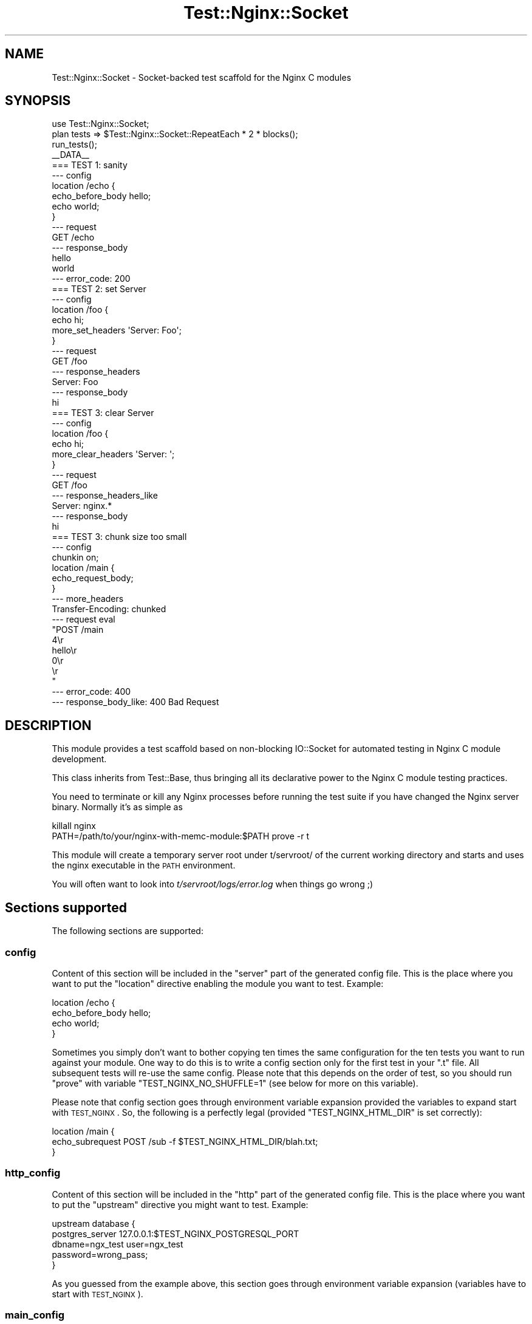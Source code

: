 .\" Automatically generated by Pod::Man 2.23 (Pod::Simple 3.14)
.\"
.\" Standard preamble:
.\" ========================================================================
.de Sp \" Vertical space (when we can't use .PP)
.if t .sp .5v
.if n .sp
..
.de Vb \" Begin verbatim text
.ft CW
.nf
.ne \\$1
..
.de Ve \" End verbatim text
.ft R
.fi
..
.\" Set up some character translations and predefined strings.  \*(-- will
.\" give an unbreakable dash, \*(PI will give pi, \*(L" will give a left
.\" double quote, and \*(R" will give a right double quote.  \*(C+ will
.\" give a nicer C++.  Capital omega is used to do unbreakable dashes and
.\" therefore won't be available.  \*(C` and \*(C' expand to `' in nroff,
.\" nothing in troff, for use with C<>.
.tr \(*W-
.ds C+ C\v'-.1v'\h'-1p'\s-2+\h'-1p'+\s0\v'.1v'\h'-1p'
.ie n \{\
.    ds -- \(*W-
.    ds PI pi
.    if (\n(.H=4u)&(1m=24u) .ds -- \(*W\h'-12u'\(*W\h'-12u'-\" diablo 10 pitch
.    if (\n(.H=4u)&(1m=20u) .ds -- \(*W\h'-12u'\(*W\h'-8u'-\"  diablo 12 pitch
.    ds L" ""
.    ds R" ""
.    ds C` ""
.    ds C' ""
'br\}
.el\{\
.    ds -- \|\(em\|
.    ds PI \(*p
.    ds L" ``
.    ds R" ''
'br\}
.\"
.\" Escape single quotes in literal strings from groff's Unicode transform.
.ie \n(.g .ds Aq \(aq
.el       .ds Aq '
.\"
.\" If the F register is turned on, we'll generate index entries on stderr for
.\" titles (.TH), headers (.SH), subsections (.SS), items (.Ip), and index
.\" entries marked with X<> in POD.  Of course, you'll have to process the
.\" output yourself in some meaningful fashion.
.ie \nF \{\
.    de IX
.    tm Index:\\$1\t\\n%\t"\\$2"
..
.    nr % 0
.    rr F
.\}
.el \{\
.    de IX
..
.\}
.\"
.\" Accent mark definitions (@(#)ms.acc 1.5 88/02/08 SMI; from UCB 4.2).
.\" Fear.  Run.  Save yourself.  No user-serviceable parts.
.    \" fudge factors for nroff and troff
.if n \{\
.    ds #H 0
.    ds #V .8m
.    ds #F .3m
.    ds #[ \f1
.    ds #] \fP
.\}
.if t \{\
.    ds #H ((1u-(\\\\n(.fu%2u))*.13m)
.    ds #V .6m
.    ds #F 0
.    ds #[ \&
.    ds #] \&
.\}
.    \" simple accents for nroff and troff
.if n \{\
.    ds ' \&
.    ds ` \&
.    ds ^ \&
.    ds , \&
.    ds ~ ~
.    ds /
.\}
.if t \{\
.    ds ' \\k:\h'-(\\n(.wu*8/10-\*(#H)'\'\h"|\\n:u"
.    ds ` \\k:\h'-(\\n(.wu*8/10-\*(#H)'\`\h'|\\n:u'
.    ds ^ \\k:\h'-(\\n(.wu*10/11-\*(#H)'^\h'|\\n:u'
.    ds , \\k:\h'-(\\n(.wu*8/10)',\h'|\\n:u'
.    ds ~ \\k:\h'-(\\n(.wu-\*(#H-.1m)'~\h'|\\n:u'
.    ds / \\k:\h'-(\\n(.wu*8/10-\*(#H)'\z\(sl\h'|\\n:u'
.\}
.    \" troff and (daisy-wheel) nroff accents
.ds : \\k:\h'-(\\n(.wu*8/10-\*(#H+.1m+\*(#F)'\v'-\*(#V'\z.\h'.2m+\*(#F'.\h'|\\n:u'\v'\*(#V'
.ds 8 \h'\*(#H'\(*b\h'-\*(#H'
.ds o \\k:\h'-(\\n(.wu+\w'\(de'u-\*(#H)/2u'\v'-.3n'\*(#[\z\(de\v'.3n'\h'|\\n:u'\*(#]
.ds d- \h'\*(#H'\(pd\h'-\w'~'u'\v'-.25m'\f2\(hy\fP\v'.25m'\h'-\*(#H'
.ds D- D\\k:\h'-\w'D'u'\v'-.11m'\z\(hy\v'.11m'\h'|\\n:u'
.ds th \*(#[\v'.3m'\s+1I\s-1\v'-.3m'\h'-(\w'I'u*2/3)'\s-1o\s+1\*(#]
.ds Th \*(#[\s+2I\s-2\h'-\w'I'u*3/5'\v'-.3m'o\v'.3m'\*(#]
.ds ae a\h'-(\w'a'u*4/10)'e
.ds Ae A\h'-(\w'A'u*4/10)'E
.    \" corrections for vroff
.if v .ds ~ \\k:\h'-(\\n(.wu*9/10-\*(#H)'\s-2\u~\d\s+2\h'|\\n:u'
.if v .ds ^ \\k:\h'-(\\n(.wu*10/11-\*(#H)'\v'-.4m'^\v'.4m'\h'|\\n:u'
.    \" for low resolution devices (crt and lpr)
.if \n(.H>23 .if \n(.V>19 \
\{\
.    ds : e
.    ds 8 ss
.    ds o a
.    ds d- d\h'-1'\(ga
.    ds D- D\h'-1'\(hy
.    ds th \o'bp'
.    ds Th \o'LP'
.    ds ae ae
.    ds Ae AE
.\}
.rm #[ #] #H #V #F C
.\" ========================================================================
.\"
.IX Title "Test::Nginx::Socket 3"
.TH Test::Nginx::Socket 3 "2014-06-15" "perl v5.12.4" "User Contributed Perl Documentation"
.\" For nroff, turn off justification.  Always turn off hyphenation; it makes
.\" way too many mistakes in technical documents.
.if n .ad l
.nh
.SH "NAME"
Test::Nginx::Socket \- Socket\-backed test scaffold for the Nginx C modules
.SH "SYNOPSIS"
.IX Header "SYNOPSIS"
.Vb 1
\&    use Test::Nginx::Socket;
\&
\&    plan tests => $Test::Nginx::Socket::RepeatEach * 2 * blocks();
\&
\&    run_tests();
\&
\&    _\|_DATA_\|_
\&
\&    === TEST 1: sanity
\&    \-\-\- config
\&        location /echo {
\&            echo_before_body hello;
\&            echo world;
\&        }
\&    \-\-\- request
\&        GET /echo
\&    \-\-\- response_body
\&    hello
\&    world
\&    \-\-\- error_code: 200
\&
\&
\&    === TEST 2: set Server
\&    \-\-\- config
\&        location /foo {
\&            echo hi;
\&            more_set_headers \*(AqServer: Foo\*(Aq;
\&        }
\&    \-\-\- request
\&        GET /foo
\&    \-\-\- response_headers
\&    Server: Foo
\&    \-\-\- response_body
\&    hi
\&
\&
\&    === TEST 3: clear Server
\&    \-\-\- config
\&        location /foo {
\&            echo hi;
\&            more_clear_headers \*(AqServer: \*(Aq;
\&        }
\&    \-\-\- request
\&        GET /foo
\&    \-\-\- response_headers_like
\&    Server: nginx.*
\&    \-\-\- response_body
\&    hi
\&
\&
\&    === TEST 3: chunk size too small
\&    \-\-\- config
\&        chunkin on;
\&        location /main {
\&            echo_request_body;
\&        }
\&    \-\-\- more_headers
\&    Transfer\-Encoding: chunked
\&    \-\-\- request eval
\&    "POST /main
\&    4\er
\&    hello\er
\&    0\er
\&    \er
\&    "
\&    \-\-\- error_code: 400
\&    \-\-\- response_body_like: 400 Bad Request
.Ve
.SH "DESCRIPTION"
.IX Header "DESCRIPTION"
This module provides a test scaffold based on non-blocking IO::Socket for automated testing in Nginx C module development.
.PP
This class inherits from Test::Base, thus bringing all its
declarative power to the Nginx C module testing practices.
.PP
You need to terminate or kill any Nginx processes before running the test suite if you have changed the Nginx server binary. Normally it's as simple as
.PP
.Vb 2
\&  killall nginx
\&  PATH=/path/to/your/nginx\-with\-memc\-module:$PATH prove \-r t
.Ve
.PP
This module will create a temporary server root under t/servroot/ of the current working directory and starts and uses the nginx executable in the \s-1PATH\s0 environment.
.PP
You will often want to look into \fIt/servroot/logs/error.log\fR
when things go wrong ;)
.SH "Sections supported"
.IX Header "Sections supported"
The following sections are supported:
.SS "config"
.IX Subsection "config"
Content of this section will be included in the \*(L"server\*(R" part of the generated
config file. This is the place where you want to put the \*(L"location\*(R" directive
enabling the module you want to test. Example:
.PP
.Vb 4
\&        location /echo {
\&            echo_before_body hello;
\&            echo world;
\&        }
.Ve
.PP
Sometimes you simply don't want to bother copying ten times the same
configuration for the ten tests you want to run against your module. One way
to do this is to write a config section only for the first test in your \f(CW\*(C`.t\*(C'\fR
file. All subsequent tests will re-use the same config. Please note that this
depends on the order of test, so you should run \f(CW\*(C`prove\*(C'\fR with variable
\&\f(CW\*(C`TEST_NGINX_NO_SHUFFLE=1\*(C'\fR (see below for more on this variable).
.PP
Please note that config section goes through environment variable expansion
provided the variables to expand start with \s-1TEST_NGINX\s0.
So, the following is a perfectly legal (provided \f(CW\*(C`TEST_NGINX_HTML_DIR\*(C'\fR is
set correctly):
.PP
.Vb 3
\&    location /main {
\&        echo_subrequest POST /sub \-f $TEST_NGINX_HTML_DIR/blah.txt;
\&    }
.Ve
.SS "http_config"
.IX Subsection "http_config"
Content of this section will be included in the \*(L"http\*(R" part of the generated
config file. This is the place where you want to put the \*(L"upstream\*(R" directive
you might want to test. Example:
.PP
.Vb 5
\&    upstream database {
\&        postgres_server     127.0.0.1:$TEST_NGINX_POSTGRESQL_PORT
\&                            dbname=ngx_test user=ngx_test
\&                            password=wrong_pass;
\&    }
.Ve
.PP
As you guessed from the example above, this section goes through environment
variable expansion (variables have to start with \s-1TEST_NGINX\s0).
.SS "main_config"
.IX Subsection "main_config"
Content of this section will be included in the \*(L"main\*(R" part of the generated
config file. This is very rarely used, except if you are testing nginx core
itself.
.PP
This section goes through environment
variable expansion (variables have to start with \s-1TEST_NGINX\s0).
.SS "request"
.IX Subsection "request"
This is probably the most important section. It defines the request(s) you
are going to send to the nginx server. It offers a pretty powerful grammar
which we are going to walk through one example at a time.
.PP
In its most basic form, this section looks like that:
.PP
.Vb 2
\&    \-\-\- request
\&    GET
.Ve
.PP
This will just do a \s-1GET\s0 request on the root (i.e. /) of the server using
\&\s-1HTTP/1\s0.1.
.PP
Of course, you might want to test something else than the root of your
web server and even use a different version of \s-1HTTP\s0. This is possible:
.PP
.Vb 2
\&    \-\-\- request
\&    GET /foo HTTP/1.0
.Ve
.PP
Please note that specifying \s-1HTTP/1\s0.0 will not prevent Test::Nginx from
sending the \f(CW\*(C`Host\*(C'\fR header. Actually Test::Nginx always sends 2 headers:
\&\f(CW\*(C`Host\*(C'\fR (with value localhost) and \f(CW\*(C`Connection\*(C'\fR (with value Close for
simple requests and keep-alive for all but the last pipelined_requests).
.PP
You can also add a content to your request:
.PP
.Vb 3
\&    \-\-\- request
\&    POST /foo
\&    Hello world
.Ve
.PP
Test::Nginx will automatically calculate the content length and add the
corresponding header for you.
.PP
This being said, as soon as you want to \s-1POST\s0 real data, you will be interested
in using the more_headers section and using the power of Test::Base filters
to urlencode the content you are sending. Which gives us a
slightly more realistic example:
.PP
.Vb 6
\&    \-\-\- more_headers
\&    Content\-type: application/x\-www\-form\-urlencoded
\&    \-\-\- request eval
\&    use URI::Escape;
\&    "POST /rrd/foo
\&    value=".uri_escape("N:12345")
.Ve
.PP
Sometimes a test is more than one request. Typically you want to \s-1POST\s0 some
data and make sure the data has been taken into account with a \s-1GET\s0. You can
do it using arrays:
.PP
.Vb 3
\&    \-\-\- request eval
\&    ["POST /users
\&    name=foo", "GET /users/foo"]
.Ve
.PP
This way, REST-like interfaces are pretty easy to test.
.PP
When you develop nifty nginx modules you will eventually want to test things
with buffers and \*(L"weird\*(R" network conditions. This is where you split
your request into network packets:
.PP
.Vb 2
\&    \-\-\- request eval
\&    [["POST /users\enna", "me=foo"]]
.Ve
.PP
Here, Test::Nginx will first send the request line, the headers it
automatically added for you and the first two letters of the body (\*(L"na\*(R" in
our example) in \s-1ONE\s0 network packet. Then, it will send the next packet (here
it's \*(L"me=foo\*(R"). When we talk about packets here, this is nto exactly correct
as there is no way to guarantee the behavior of the \s-1TCP/IP\s0 stack. What
Test::Nginx can guarantee is that this will result in two calls to
\&\f(CW\*(C`syswrite\*(C'\fR.
.PP
A good way to make \fIalmost\fR sure the two calls result in two packets is to
introduce a delay (let's say 2 seconds)before sending the second packet:
.PP
.Vb 2
\&    \-\-\- request eval
\&    [["POST /users\enna", {value => "me=foo", delay_before => 2}]]
.Ve
.PP
Of course, everything can be combined till your brain starts boiling ;) :
.PP
.Vb 7
\&    \-\-\- request eval
\&    use URI::Escape;
\&    my $val="value=".uri_escape("N:12346");
\&    [["POST /rrd/foo
\&    ".substr($val, 0, 6),
\&    {value => substr($val, 6, 5), delay_before=>5},
\&    substr($val, 11)],  "GET /rrd/foo"]
.Ve
.SS "request_eval"
.IX Subsection "request_eval"
Use of this section is deprecated and tests using it should replace it with
a \f(CW\*(C`request\*(C'\fR section with an \f(CW\*(C`eval\*(C'\fR filter. More explicitly:
.PP
.Vb 4
\&    \-\-\- request_eval
\&    "POST /echo_body
\&    hello\ex00\ex01\ex02
\&    world\ex03\ex04\exff"
.Ve
.PP
should be replaced by:
.PP
.Vb 4
\&    \-\-\- request eval
\&    "POST /echo_body
\&    hello\ex00\ex01\ex02
\&    world\ex03\ex04\exff"
.Ve
.SS "pipelined_requests"
.IX Subsection "pipelined_requests"
Specify pipelined requests that use a single keep-alive connection to the server.
.PP
Here is an example from ngx_lua's test suite:
.PP
.Vb 10
\&    === TEST 7: discard body
\&    \-\-\- config
\&        location = /foo {
\&            content_by_lua \*(Aq
\&                ngx.req.discard_body()
\&                ngx.say("body: ", ngx.var.request_body)
\&            \*(Aq;
\&        }
\&        location = /bar {
\&            content_by_lua \*(Aq
\&                ngx.req.read_body()
\&                ngx.say("body: ", ngx.var.request_body)
\&            \*(Aq;
\&        }
\&    \-\-\- pipelined_requests eval
\&    ["POST /foo
\&    hello, world",
\&    "POST /bar
\&    hiya, world"]
\&    \-\-\- response_body eval
\&    ["body: nil\en",
\&    "body: hiya, world\en"]
.Ve
.SS "more_headers"
.IX Subsection "more_headers"
Adds the content of this section as headers to the request being sent. Example:
.PP
.Vb 2
\&    \-\-\- more_headers
\&    X\-Foo: blah
.Ve
.PP
This will add \f(CW\*(C`X\-Foo: blah\*(C'\fR to the request (on top of the automatically
generated headers like \f(CW\*(C`Host\*(C'\fR, \f(CW\*(C`Connection\*(C'\fR and potentially
\&\f(CW\*(C`Content\-Length\*(C'\fR).
.SS "response_body"
.IX Subsection "response_body"
The expected value for the body of the submitted request.
.PP
.Vb 2
\&    \-\-\- response_body
\&    hello
.Ve
.PP
If the test is made of multiple requests, then the response_body \fB\s-1MUST\s0\fR
be an array and each request \fB\s-1MUST\s0\fR return the corresponding expected
body:
.PP
.Vb 4
\&    \-\-\- request eval
\&    ["GET /hello", "GET /world"]
\&    \-\-\- response_body eval
\&    ["hello", "world"]
.Ve
.SS "response_body_eval"
.IX Subsection "response_body_eval"
Use of this section is deprecated and tests using it should replace it
with a \f(CW\*(C`request\*(C'\fR section with an \f(CW\*(C`eval\*(C'\fR filter. Therefore:
.PP
.Vb 3
\&    \-\-\- response_body_eval
\&    "hello\ex00\ex01\ex02
\&    world\ex03\ex04\exff"
.Ve
.PP
should be replaced by:
.PP
.Vb 3
\&    \-\-\- response_body eval
\&    "hello\ex00\ex01\ex02
\&    world\ex03\ex04\exff"
.Ve
.SS "response_body_like"
.IX Subsection "response_body_like"
The body returned by the request \s-1MUST\s0 match the pattern provided by this
section. Example:
.PP
.Vb 2
\&    \-\-\- response_body_like
\&    ^elapsed 0\e.00[0\-5] sec\e.$
.Ve
.PP
If the test is made of multiple requests, then response_body_like \fB\s-1MUST\s0\fR
be an array and each request \fB\s-1MUST\s0\fR match the corresponding pattern.
.SS "response_headers"
.IX Subsection "response_headers"
The headers specified in this section are in the response sent by nginx.
.PP
.Vb 2
\&    \-\-\- response_headers
\&    Content\-Type: application/x\-resty\-dbd\-stream
.Ve
.PP
Of course, you can specify many headers in this section:
.PP
.Vb 3
\&    \-\-\- response_headers
\&    X\-Resty\-DBD\-Module:
\&    Content\-Type: application/x\-resty\-dbd\-stream
.Ve
.PP
The test will be successful only if all headers are found in the response with
the appropriate values.
.PP
If the test is made of multiple requests, then response_headers \fB\s-1MUST\s0\fR
be an array and each element of the array is checked against the
response to the corresponding request.
.SS "response_headers_like"
.IX Subsection "response_headers_like"
The value of the headers returned by nginx match the patterns.
.PP
.Vb 3
\&    \-\-\- response_headers_like
\&    X\-Resty\-DBD\-Module: ngx_drizzle \ed+\e.\ed+\e.\ed+
\&    Content\-Type: application/x\-resty\-dbd\-stream
.Ve
.PP
This will check that the response's \f(CW\*(C`Content\-Type\*(C'\fR is
application/x\-resty\-dbd\-stream and that the \f(CW\*(C`X\-Resty\-DBD\-Module\*(C'\fR matches
\&\f(CW\*(C`ngx_drizzle \ed+\e.\ed+\e.\ed+\*(C'\fR.
.PP
The test will be successful only if all headers are found in the response and
if the values match the patterns.
.PP
If the test is made of multiple requests, then response_headers_like \fB\s-1MUST\s0\fR
be an array and each element of the array is checked against the
response to the corresponding request.
.SS "raw_response_headers_like"
.IX Subsection "raw_response_headers_like"
Checks the headers part of the response against this pattern. This is
particularly useful when you want to write tests of redirect functions
that are not bound to the value of the port your nginx server (under
test) is listening to:
.PP
.Vb 1
\&    \-\-\- raw_response_headers_like: Location: http://localhost(?::\ed+)?/foo\er\en
.Ve
.PP
As usual, if the test is made of multiple requests, then
raw_response_headers_like \fB\s-1MUST\s0\fR be an array.
.SS "error_code"
.IX Subsection "error_code"
The expected value of the \s-1HTTP\s0 response code. If not set, this is assumed
to be 200. But you can expect other things such as a redirect:
.PP
.Vb 1
\&    \-\-\- error_code: 302
.Ve
.PP
If the test is made of multiple requests, then
error_code \fB\s-1MUST\s0\fR be an array with the expected value for the response status
of each request in the test.
.SS "error_code_like"
.IX Subsection "error_code_like"
Just like \f(CW\*(C`error_code\*(C'\fR, but accepts a Perl regex as the value, for example:
.PP
.Vb 1
\&    \-\-\- error_code_like: ^(?:500)?$
.Ve
.PP
If the test is made of multiple requests, then
error_code_like \fB\s-1MUST\s0\fR be an array with the expected value for the response status
of each request in the test.
.SS "timeout"
.IX Subsection "timeout"
Specify the timeout value (in seconds) for the \s-1HTTP\s0 client embedded into the test scaffold. This has nothing
to do with the server side configuration. When the timeout expires, the test scaffold will immediately
close the socket for connecting to the Nginx server being tested.
.PP
Note that, just as almost all the timeout settings in the Nginx world, this timeout
also specifies the maximum waiting time between two successive I/O events on the same socket handle,
rather than the total waiting time for the current socket operation.
.PP
When the timeout setting expires, a test failure will be
triggered with the message \*(L"\s-1ERROR:\s0 client socket timed out \- \s-1TEST\s0 \s-1NAME\s0\*(R", unless you have specified
\&\f(CW\*(C`\-\-\- abort\*(C'\fR at the same time.
.PP
Here is an example:
.PP
.Vb 11
\&    === TEST 1: test timeout
\&    \-\-\- location
\&        location = /t {
\&            echo_sleep 1;
\&            echo ok;
\&        }
\&    \-\-\- request
\&        GET /t
\&    \-\-\- response_body
\&    ok
\&    \-\-\- timeout: 1.5
.Ve
.PP
An optional time unit can be specified, for example,
.PP
.Vb 1
\&    \-\-\- timeout: 50ms
.Ve
.PP
Acceptable time units are \f(CW\*(C`s\*(C'\fR (seconds) and \f(CW\*(C`ms\*(C'\fR (milliseconds). If no time unit is specified, then default to seconds.
.SS "error_log"
.IX Subsection "error_log"
Checks if the pattern or multiple patterns all appear in lines of the \fIerror.log\fR file.
.PP
For example,
.PP
.Vb 10
\&    === TEST 1: matched with j
\&    \-\-\- config
\&        location /re {
\&            content_by_lua \*(Aq
\&                m = ngx.re.match("hello, 1234", "([0\-9]+)", "j")
\&                if m then
\&                    ngx.say(m[0])
\&                else
\&                    ngx.say("not matched!")
\&                end
\&            \*(Aq;
\&        }
\&    \-\-\- request
\&        GET /re
\&    \-\-\- response_body
\&    1234
\&    \-\-\- error_log: pcre JIT compiling result: 1
.Ve
.PP
Then the substring \*(L"pcre \s-1JIT\s0 compiling result: 1\*(R" must appear literally in a line of \fIerror.log\fR.
.PP
Multiple patterns are also supported, for example:
.PP
.Vb 2
\&    \-\-\- error_log eval
\&    ["abc", qr/blah/]
.Ve
.PP
then the substring \*(L"abc\*(R" must appear literally in a line of \fIerror.log\fR, and the regex \f(CW\*(C`qr/blah\*(C'\fR
must also match a line in \fIerror.log\fR.
.SS "abort"
.IX Subsection "abort"
Makes the test scaffold not to treat \f(CW\*(C`\-\-\- timeout\*(C'\fR expiration as a test failure.
.SS "shutdown"
.IX Subsection "shutdown"
Perform a \f(CW\*(C`shutdown\*(C'\fR() operaton on the client socket connecting to Nginx as soon as sending out
all the request data. This section takes an (optional) integer value for the argument to the
\&\f(CW\*(C`shutdown\*(C'\fR function call. For example,
.PP
.Vb 1
\&    \-\-\- shutdown: 1
.Ve
.PP
will make the connection stop sending data, which is the default.
.SS "no_error_log"
.IX Subsection "no_error_log"
Very much like the \f(CW\*(C`\-\-\- error_log\*(C'\fR section, but does the opposite test, i.e.,
pass only when the specified patterns of lines do not appear in the \fIerror.log\fR file at all.
.PP
Here is an example:
.PP
.Vb 2
\&    \-\-\- no_error_log
\&    [error]
.Ve
.PP
This test will fail when any of the line in the \fIerror.log\fR file contains the string \f(CW"[error]"\fR.
.PP
Just like the \f(CW\*(C`\-\-\- error_log\*(C'\fR section, one can also specify multiple patterns:
.PP
.Vb 2
\&    \-\-\- no_error_log eval
\&    ["abc", qr/blah/]
.Ve
.PP
Then if any line in \fIerror.log\fR contains the string \f(CW"abc"\fR or match the Perl regex \f(CW\*(C`qr/blah/\*(C'\fR, then the test will fail.
.SS "log_level"
.IX Subsection "log_level"
Overrides the default error log level for the current test block.
.PP
For example:
.PP
.Vb 1
\&    \-\-\- log_level: debug
.Ve
.PP
The default error log level can be specified in the Perl code by calling the `\fIlog_level()\fR` function, as in
.PP
.Vb 1
\&    use Test::Nginx::Socket;
\&
\&    repeat_each(2);
\&    plan tests => repeat_each() * (3 * blocks());
\&
\&    log_level(\*(Aqwarn\*(Aq);
\&
\&    run_tests();
\&
\&    _\|_DATA_\|_
\&    ...
.Ve
.SS "raw_request"
.IX Subsection "raw_request"
The exact request to send to nginx. This is useful when you want to test
soem behaviors that are not available with \*(L"request\*(R" such as an erroneous
\&\f(CW\*(C`Content\-Length\*(C'\fR header or splitting packets right in the middle of headers:
.PP
.Vb 7
\&    \-\-\- raw_request eval
\&    ["POST /rrd/taratata HTTP/1.1\er
\&    Host: localhost\er
\&    Connection: Close\er
\&    Content\-Type: application/",
\&    "x\-www\-form\-urlencoded\er
\&    Content\-Length:15\er\en\er\envalue=N%3A12345"]
.Ve
.PP
This can also be useful to tests \*(L"invalid\*(R" request lines:
.PP
.Vb 2
\&    \-\-\- raw_request
\&    GET /foo HTTP/2.0 THE_FUTURE_IS_NOW
.Ve
.SS "ignore_response"
.IX Subsection "ignore_response"
Do not attempt to parse the response or run the response related subtests.
.SS "user_files"
.IX Subsection "user_files"
With this section you can create a file that will be copied in the
html directory of the nginx server under test. For example:
.PP
.Vb 3
\&    \-\-\- user_files
\&    >>> blah.txt
\&    Hello, world
.Ve
.PP
will create a file named \f(CW\*(C`blah.txt\*(C'\fR in the html directory of the nginx
server tested. The file will contain the text \*(L"Hello, world\*(R".
.SS "skip_eval"
.IX Subsection "skip_eval"
Skip the specified number of subtests (in the current test block) if the result of running a piece of Perl code is true.
.PP
The format for this section is
.PP
.Vb 2
\&    \-\-\- skip_eval
\&    <subtest\-count>: <perl\-code>
.Ve
.PP
For example, to skip 3 subtests when the current operating system is not Linux:
.PP
.Vb 2
\&    \-\-\- skip_eval
\&    3: $^O ne \*(Aqlinux\*(Aq
.Ve
.PP
or equivalently,
.PP
.Vb 1
\&    \-\-\- skip_eval: 3: $^O ne \*(Aqlinux\*(Aq
.Ve
.SS "skip_nginx"
.IX Subsection "skip_nginx"
Skip the specified number of subtests (in the current test block)
for the specified version range of nginx.
.PP
The format for this section is
.PP
.Vb 2
\&    \-\-\- skip_nginx
\&    <subtest\-count>: <op> <version>
.Ve
.PP
The <subtest\-count> value must be a positive integer.
The <op> value could be either \f(CW\*(C`>\*(C'\fR, \f(CW\*(C`>=\*(C'\fR, \f(CW\*(C`<\*(C'\fR, or \f(CW\*(C`<=\*(C'\fR. the <version> part is a valid nginx version number, like \f(CW1.0.2\fR.
.PP
An example is
.PP
.Vb 8
\&    === TEST 1: sample
\&    \-\-\- config
\&        location /t { echo hello; }
\&    \-\-\- request
\&        GET /t
\&    \-\-\- response_body
\&    \-\-\- skip_nginx
\&    2: < 0.8.54
.Ve
.PP
That is, skipping 2 subtests in this test block for nginx versions older than 0.8.54.
.PP
This \f(CW\*(C`skip_nginx\*(C'\fR section only allows you to specify one boolean expression as
the skip condition. If you want to use two boolean expressions, you should use the \f(CW\*(C`skip_nginx2\*(C'\fR section instead.
.SS "skip_nginx2"
.IX Subsection "skip_nginx2"
This seciton is similar to \f(CW\*(C`skip_nginx\*(C'\fR, but the skip condition consists of two boolean expressions joined by the operator \f(CW\*(C`and\*(C'\fR or \f(CW\*(C`or\*(C'\fR.
.PP
The format for this section is
.PP
.Vb 2
\&    \-\-\- skip_nginx2
\&    <subtest\-count>: <op> <version> and|or <op> <version>
.Ve
.PP
For example:
.PP
.Vb 8
\&    === TEST 1: sample
\&    \-\-\- config
\&        location /t { echo hello; }
\&    \-\-\- request
\&        GET /t
\&    \-\-\- response_body
\&    \-\-\- skip_nginx2
\&    2: < 0.8.53 and >= 0.8.41
.Ve
.SS "stap"
.IX Subsection "stap"
This section is used to specify user systemtap script file (.stp file)
.PP
Here's an example:
.PP
.Vb 10
\&    === TEST 1: stap sample
\&    \-\-\- config
\&        location /t { echo hello; }
\&    \-\-\- stap
\&    probe process("nginx").function("ngx_http_finalize_request")
\&    {
\&        printf("finalize %s?%s\en", ngx_http_req_uri($r),
\&               ngx_http_req_args($r))
\&    }
\&    \-\-\- stap_out
\&    finalize /test?a=3&b=4
\&    \-\-\- request
\&    GET /test?a=3&b=4
\&    \-\-\- response_body
\&    hello
.Ve
.PP
There's some macros that can be used in the \*(L"\-\-\- stap\*(R" section value. These macros
will be expanded by the test scaffold automatically.
.ie n .IP """F(function_name)""" 4
.el .IP "\f(CWF(function_name)\fR" 4
.IX Item "F(function_name)"
This expands to \f(CW\*(C`probe process("nginx").function("function_name")\*(C'\fR. For example,
 the sample above can be rewritten as
.Sp
.Vb 10
\&    === TEST 1: stap sample
\&    \-\-\- config
\&        location /t { echo hello; }
\&    \-\-\- stap
\&    F(ngx_http_finalize_request)
\&    {
\&        printf("finalize %s?%s\en", ngx_http_req_uri($r),
\&               ngx_http_req_args($r))
\&    }
\&    \-\-\- stap_out
\&    finalize /test?a=3&b=4
\&    \-\-\- request
\&    GET /test?a=3&b=4
\&    \-\-\- response_body
\&    hello
.Ve
.ie n .IP """T()""" 4
.el .IP "\f(CWT()\fR" 4
.IX Item "T()"
This macro will be expanded to \f(CW\*(C`println("Fire ", pp())\*(C'\fR.
.ie n .IP """M(static\-probe\-name)""" 4
.el .IP "\f(CWM(static\-probe\-name)\fR" 4
.IX Item "M(static-probe-name)"
This macro will be expanded to \f(CW\*(C`probe process("nginx").mark("static\-probe\-name")\*(C'\fR.
.Sp
For example,
.Sp
.Vb 4
\&    M(http\-subrequest\-start)
\&    {
\&        ...
\&    }
.Ve
.Sp
will be expanded to
.Sp
.Vb 4
\&    probe process("nginx").mark("http\-subrequest\-start")
\&    {
\&        ...
\&    }
.Ve
.SS "stap_out"
.IX Subsection "stap_out"
This seciton specifies the expected literal output of the systemtap script specified by \f(CW\*(C`stap\*(C'\fR.
.SS "stap_out_like"
.IX Subsection "stap_out_like"
Just like \f(CW\*(C`stap_out\*(C'\fR, but specify a Perl regex pattern instead.
.SS "wait"
.IX Subsection "wait"
Takes an integer value for the seconds of time to wait right after processing the Nginx response and
before performing the error log and systemtap output checks.
.SS "udp_listen"
.IX Subsection "udp_listen"
Instantiates a \s-1UDP\s0 server listening on the port specified in the background for the test
case to access. The server will be started and shut down at each iteration of the test case
(if repeat_each is set to 3, then there are 3 iterations).
.PP
The \s-1UDP\s0 server will first read and discard a datagram and then send back a datagram with the content
specified by the \f(CW\*(C`udp_reply\*(C'\fR section value.
.PP
Here is an example:
.PP
.Vb 10
\&    === TEST 1: udp access
\&    \-\-\- config
\&        location = /t {
\&            content_by_lua \*(Aq
\&                local udp = ngx.socket.udp()
\&                udp:setpeername("127.0.0.1", 19232)
\&                udp:send("blah")
\&                local data, err = udp:receive()
\&                ngx.say("received: ", data)
\&            \*(Aq;
\&        }
\&    \-\-\- udp_listen: 19232
\&    \-\-\- udp_reply: hello world
\&    \-\-\- request
\&    GET /t
\&    \-\-\- response_body
\&    received: hello world
.Ve
.PP
Datagram \s-1UNIX\s0 domain socket is also supported if a path name ending with \*(L".sock\*(R" is given to this directive. For instance,
.PP
.Vb 10
\&    === TEST 2: datagram unix domain socket access
\&    \-\-\- config
\&        location = /t {
\&            content_by_lua \*(Aq
\&                local udp = ngx.socket.udp()
\&                udp:setpeername("unix:a.sock")
\&                udp:send("blah")
\&                local data, err = udp:receive()
\&                ngx.say("received: ", data)
\&            \*(Aq;
\&        }
\&    \-\-\- udp_listen: a.sock
\&    \-\-\- udp_reply: hello world
\&    \-\-\- request
\&    GET /t
\&    \-\-\- response_body
\&    received: hello world
.Ve
.SS "udp_reply"
.IX Subsection "udp_reply"
This section specifies the datagram reply content for the \s-1UDP\s0 server created by the \f(CW\*(C`udp_listen\*(C'\fR section.
.PP
You can also specify a delay time before sending out the reply via the \f(CW\*(C`udp_reply_delay\*(C'\fR section. By default, there is no delay.
.PP
An array value can be specified to make the embedded \s-1UDP\s0 server to send mulitple replies as specified, for example:
.PP
.Vb 2
\&    \-\-\- udp_reply eval
\&    [ "hello", "world" ]
.Ve
.PP
See the \f(CW\*(C`udp_listen\*(C'\fR section for more details.
.SS "udp_reply_delay"
.IX Subsection "udp_reply_delay"
This section specifies the delay time before sending out the reply specified by the \f(CW\*(C`udp_reply\*(C'\fR section.
.PP
It is \f(CW0\fR delay by default.
.PP
An optional time unit can be specified, for example,
.PP
.Vb 1
\&    \-\-\- udp_reply_delay: 50ms
.Ve
.PP
Acceptable time units are \f(CW\*(C`s\*(C'\fR (seconds) and \f(CW\*(C`ms\*(C'\fR (milliseconds). If no time unit is specified, then default to seconds.
.SS "udp_query"
.IX Subsection "udp_query"
Tests whether the \s-1UDP\s0 query sent to the embedded \s-1UDP\s0 server is equal to what is specified by this directive.
.PP
For example,
.PP
.Vb 10
\&    === TEST 1: udp access
\&    \-\-\- config
\&        location = /t {
\&            content_by_lua \*(Aq
\&                local udp = ngx.socket.udp()
\&                udp:setpeername("127.0.0.1", 19232)
\&                udp:send("blah")
\&                local data, err = udp:receive()
\&                ngx.say("received: ", data)
\&            \*(Aq;
\&        }
\&    \-\-\- udp_listen: 19232
\&    \-\-\- udp_reply: hello world
\&    \-\-\- request
\&    GET /t
\&    \-\-\- udp_query: hello world
\&    \-\-\- response_body
\&    received: hello world
.Ve
.SS "tcp_listen"
.IX Subsection "tcp_listen"
Just like \f(CW\*(C`udp_listen\*(C'\fR, but starts an embedded \s-1TCP\s0 server listening on the port specified.
.SS "tcp_no_close"
.IX Subsection "tcp_no_close"
When this section is present, the embedded \s-1TCP\s0 server (if any) will not close
the current \s-1TCP\s0 connection.
.SS "tcp_reply_delay"
.IX Subsection "tcp_reply_delay"
Just like \f(CW\*(C`udp_reply_delay\*(C'\fR, but for the embedded \s-1TCP\s0 server.
.SS "tcp_reply"
.IX Subsection "tcp_reply"
Just like \f(CW\*(C`tcp_reply\*(C'\fR, but for the embedded \s-1TCP\s0 server.
.SS "tcp_query"
.IX Subsection "tcp_query"
Just like \f(CW\*(C`udp_query\*(C'\fR, but for the embedded \s-1TCP\s0 server.
.SS "tcp_query_len"
.IX Subsection "tcp_query_len"
Specifies the expected \s-1TCP\s0 query received by the embedded \s-1TCP\s0 server.
.SS "raw_request_middle_delay"
.IX Subsection "raw_request_middle_delay"
Delay in sec between sending successive packets in the \*(L"raw_request\*(R" array
value. Also used when a request is split in packets.
.SH "Environment variables"
.IX Header "Environment variables"
All environment variables starting with \f(CW\*(C`TEST_NGINX_\*(C'\fR are expanded in the
sections used to build the configuration of the server that tests automatically
starts. The following environment variables are supported by this module:
.SS "\s-1TEST_NGINX_VERBOSE\s0"
.IX Subsection "TEST_NGINX_VERBOSE"
Controls whether to output verbose debugging messages in Test::Nginx. Default to empty.
.SS "\s-1TEST_NGINX_CHECK_LEAK\s0"
.IX Subsection "TEST_NGINX_CHECK_LEAK"
When set to 1, the test scaffold performs the most general memory
leak test by means of calling \f(CW\*(C`weighttpd\*(C'\fR/\f(CW\*(C`ab\*(C'\fR and \f(CW\*(C`ps\*(C'\fR.
.PP
Specifically, it starts \f(CW\*(C`weighttp\*(C'\fR (for \s-1HTTP\s0 1.1 \f(CW\*(C`GET\*(C'\fR requests) or
\&\f(CW\*(C`ab\*(C'\fR (for \s-1HTTP\s0 1.0 requests) to repeatedly hitting Nginx for
seconds in a sub-process, and then after about 1 second, it will
start sampling the \s-1RSS\s0 value of the Nginx process by calling
the \f(CW\*(C`ps\*(C'\fR utility every 20 ms. Finally, it will output all
the sample point data and the
line slope of the linear regression result on the 100 sample points.
.PP
One typical output for non-leaking test cases:
.PP
.Vb 10
\&    t/075\-logby.t .. 3/17 TEST 2: log_by_lua_file
\&    LeakTest: [2176 2176 2176 2176 2176 2176 2176
\&     2176 2176 2176 2176 2176 2176 2176 2176 2176
\&     2176 2176 2176 2176 2176 2176 2176 2176 2176
\&     2176 2176 2176 2176 2176 2176 2176 2176 2176
\&     2176 2176 2176 2176 2176 2176 2176 2176 2176
\&     2176 2176 2176 2176 2176 2176 2176 2176 2176
\&     2176 2176 2176 2176 2176 2176 2176 2176 2176
\&     2176 2176 2176 2176 2176 2176 2176 2176 2176
\&     2176 2176 2176 2176 2176 2176 2176 2176 2176
\&     2176 2176 2176 2176 2176 2176 2176 2176 2176
\&     2176 2176 2176 2176 2176 2176 2176 2176 2176
\&     2176 2176 2176]
\&    LeakTest: k=0.0
.Ve
.PP
and here is an example of leaking:
.PP
.Vb 10
\&    TEST 5: ngx.ctx available in log_by_lua (not defined yet)
\&    LeakTest: [4396 4440 4476 4564 4620 4708 4752
\&     4788 4884 4944 4996 5032 5080 5132 5188 5236
\&     5348 5404 5464 5524 5596 5652 5700 5776 5828
\&     5912 5964 6040 6108 6108 6316 6316 6584 6672
\&     6672 6752 6820 6912 6912 6980 7064 7152 7152
\&     7240 7340 7340 7432 7508 7508 7600 7700 7700
\&     7792 7896 7896 7992 7992 8100 8100 8204 8296
\&     8296 8416 8416 8512 8512 8624 8624 8744 8744
\&     8848 8848 8968 8968 9084 9084 9204 9204 9324
\&     9324 9444 9444 9584 9584 9704 9704 9832 9832
\&     9864 9964 9964 10096 10096 10488 10488 10488
\&     10488 10488 11052 11052]
\&    LeakTest: k=64.1
.Ve
.PP
Even very small leaks can be amplified and caught easily by this
testing mode because their slopes will usually be far above \f(CW1.0\fR.
.PP
For now, only \f(CW\*(C`GET\*(C'\fR, \f(CW\*(C`POST\*(C'\fR, \f(CW\*(C`PUT\*(C'\fR, and \f(CW\*(C`HEAD\*(C'\fR requests are supported
(due to the limited \s-1HTTP\s0 support in both \f(CW\*(C`ab\*(C'\fR and \f(CW\*(C`weighttp\*(C'\fR).
Other methods specified in the test cases will turn to \f(CW\*(C`GET\*(C'\fR with force.
.PP
The tests in this mode will always succeed because this mode also
enforces the \*(L"dry-run\*(R" mode.
.SS "\s-1TEST_NGINX_USE_HUP\s0"
.IX Subsection "TEST_NGINX_USE_HUP"
When set to 1, the test scaffold will try to send \f(CW\*(C`HUP\*(C'\fR signal to the
Nginx master process to reload the config file between
successive test blocks (but not successive \f(CW\*(C`repeast_each\*(C'\fR
sub-tests within the same test block). When this envirnoment is set
to 1, it will also enfornce the \*(L"master_process on\*(R" config line
in the \fInginx.conf\fR file,
because Nginx is buggy in processing \s-1HUP\s0 signal when the master process is off.
.SS "\s-1TEST_NGINX_POSTPONE_OUTPUT\s0"
.IX Subsection "TEST_NGINX_POSTPONE_OUTPUT"
Defaults to empty. This environment takes positive integer numbers as its value and it will cause the auto-generated nginx.conf file to have a \*(L"postpone_output\*(R" setting in the http {} block.
.PP
For example, setting \s-1TEST_NGINX_POSTPONE_OUTPUT\s0 to 1 will have the following line in nginx.conf's http {} block:
.PP
.Vb 1
\&    postpone_output 1;
.Ve
.PP
and it will effectively disable the write buffering in nginx's ngx_http_write_module.
.SS "\s-1TEST_NGINX_NO_CLEAN\s0"
.IX Subsection "TEST_NGINX_NO_CLEAN"
When this environment is set to 1, it will prevent the test scaffold from quitting the Nginx server
at the end of the run. This is very useful when you want to use other tools like gdb or curl
inspect the Nginx server manually afterwards.
.SS "\s-1TEST_NGINX_NO_NGINX_MANAGER\s0"
.IX Subsection "TEST_NGINX_NO_NGINX_MANAGER"
Defaults to 0. If set to 1, Test::Nginx module will not manage
(configure/start/stop) the \f(CW\*(C`nginx\*(C'\fR process. Can be useful to run tests
against an already configured (and running) nginx server.
.SS "\s-1TEST_NGINX_NO_SHUFFLE\s0"
.IX Subsection "TEST_NGINX_NO_SHUFFLE"
Dafaults to 0. If set to 1, will make sure the tests are run in the order
they appear in the test file (and not in random order).
.SS "\s-1TEST_NGINX_USE_VALGRIND\s0"
.IX Subsection "TEST_NGINX_USE_VALGRIND"
If set, Test::Nginx will start nginx with valgrind with the the value of this environment as the options.
.PP
Nginx is actually started with
\&\f(CW\*(C`valgrind \-q $TEST_NGINX_USE_VALGRIND \-\-gen\-suppressions=all \-\-suppressions=valgrind.suppress\*(C'\fR,
the suppressions option being used only if there is actually
a valgrind.suppress file.
.PP
If this environment is set to the number \f(CW1\fR or any other
non-zero numbers, then it is equivalent to taking the value
\&\f(CW\*(C`\-\-tool=memcheck \-\-leak\-check=full\*(C'\fR.
.SS "\s-1TEST_NGINX_USE_STAP\s0"
.IX Subsection "TEST_NGINX_USE_STAP"
When set to true values (like 1), the test scaffold will use systemtap to instrument the nginx
process.
.PP
You can specify the stap script in the \f(CW\*(C`stap\*(C'\fR section.
.PP
Note that you need to use the \f(CW\*(C`stap\-nginx\*(C'\fR script from the \f(CW\*(C`nginx\-dtrace\*(C'\fR project.
.SS "\s-1TEST_NGINX_STAP_OUT\s0"
.IX Subsection "TEST_NGINX_STAP_OUT"
You can specify the output file for the systemtap tool. By default, a random file name
under the system temporary directory is generated.
.PP
It's common to specify \f(CW\*(C`TEST_NGINX_STAP_OUT=/dev/stderr\*(C'\fR when debugging.
.SS "\s-1TEST_NGINX_BINARY\s0"
.IX Subsection "TEST_NGINX_BINARY"
The command to start nginx. Defaults to \f(CW\*(C`nginx\*(C'\fR. Can be used as an alternative
to setting \f(CW\*(C`PATH\*(C'\fR to run a specific nginx instance.
.SS "\s-1TEST_NGINX_LOG_LEVEL\s0"
.IX Subsection "TEST_NGINX_LOG_LEVEL"
Value of the last argument of the \f(CW\*(C`error_log\*(C'\fR configuration directive.
Defaults to \f(CW\*(C`debug\*(C'\fR.
.SS "\s-1TEST_NGINX_MASTER_PROCESS\s0"
.IX Subsection "TEST_NGINX_MASTER_PROCESS"
Value of the \f(CW\*(C`master_process\*(C'\fR configuration directive. Defaults to \f(CW\*(C`off\*(C'\fR.
.SS "\s-1TEST_NGINX_SERVER_PORT\s0"
.IX Subsection "TEST_NGINX_SERVER_PORT"
Value of the port the server started by Test::Nginx will listen to. If not
set, \f(CW\*(C`TEST_NGINX_PORT\*(C'\fR is used. If \f(CW\*(C`TEST_NGINX_PORT\*(C'\fR is not set,
then \f(CW1984\fR is used. See below for typical use.
.SS "\s-1TEST_NGINX_CLIENT_PORT\s0"
.IX Subsection "TEST_NGINX_CLIENT_PORT"
Value of the port Test::Nginx will diirect requests to. If not
set, \f(CW\*(C`TEST_NGINX_PORT\*(C'\fR is used. If \f(CW\*(C`TEST_NGINX_PORT\*(C'\fR is not set,
then \f(CW1984\fR is used. A typical use of this feature is to test extreme
network conditions by adding a \*(L"proxy\*(R" between Test::Nginx and nginx
itself. This is described in the \f(CW\*(C`etcproxy integration\*(C'\fR section of this
module \s-1README\s0.
.SS "\s-1TEST_NGINX_PORT\s0"
.IX Subsection "TEST_NGINX_PORT"
A shortcut for setting both \f(CW\*(C`TEST_NGINX_CLIENT_PORT\*(C'\fR and
\&\f(CW\*(C`TEST_NGINX_SERVER_PORT\*(C'\fR.
.SS "\s-1TEST_NGINX_SLEEP\s0"
.IX Subsection "TEST_NGINX_SLEEP"
How much time (in seconds) should Test::Nginx sleep between two calls to \f(CW\*(C`syswrite\*(C'\fR when
sending request data. Defaults to 0.
.SS "\s-1TEST_NGINX_FORCE_RESTART_ON_TEST\s0"
.IX Subsection "TEST_NGINX_FORCE_RESTART_ON_TEST"
Defaults to 1. If set to 0, Test::Nginx will not restart the nginx
server when the config does not change between two tests.
.SS "\s-1TEST_NGINX_SERVROOT\s0"
.IX Subsection "TEST_NGINX_SERVROOT"
The root of the nginx \*(L"hierarchy\*(R" (where you find the conf, *_tmp and logs
directories). This value will be used with the \f(CW\*(C`\-p\*(C'\fR option of \f(CW\*(C`nginx\*(C'\fR.
Defaults to appending \f(CW\*(C`t/servroot\*(C'\fR to the current directory.
.SS "\s-1TEST_NGINX_IGNORE_MISSING_DIRECTIVES\s0"
.IX Subsection "TEST_NGINX_IGNORE_MISSING_DIRECTIVES"
If set to 1 will \s-1SKIP\s0 all tests which \f(CW\*(C`config\*(C'\fR sections resulted in a
\&\f(CW\*(C`unknown directive\*(C'\fR when trying to start \f(CW\*(C`nginx\*(C'\fR. Useful when you want to
run tests on a build of nginx that does not include all modules it should.
By default, these tests will \s-1FAIL\s0.
.SS "\s-1TEST_NGINX_EVENT_TYPE\s0"
.IX Subsection "TEST_NGINX_EVENT_TYPE"
This environment can be used to specify a event \s-1API\s0 type to be used by Nginx. Possible values are \f(CW\*(C`epoll\*(C'\fR, \f(CW\*(C`kqueue\*(C'\fR, \f(CW\*(C`select\*(C'\fR, \f(CW\*(C`rtsig\*(C'\fR, \f(CW\*(C`poll\*(C'\fR, and others.
.PP
For example,
.PP
.Vb 1
\&    $ TEST_NGINX_EVENT_TYPE=select prove \-r t
.Ve
.SS "\s-1TEST_NGINX_ERROR_LOG\s0"
.IX Subsection "TEST_NGINX_ERROR_LOG"
Error log files from all tests will be appended to the file specified with
this variable. There is no default value which disables the feature. This
is very useful when debugging. By default, each test triggers a start/stop
cycle for \f(CW\*(C`nginx\*(C'\fR. All logs are removed before each restart, so you can
only see the logs for the last test run (which you usually do not control
except if you set \f(CW\*(C`TEST_NGINX_NO_SHUFFLE=1\*(C'\fR). With this, you accumulate
all logs into a single file that is never cleaned up by Test::Nginx.
.SH "Samples"
.IX Header "Samples"
You'll find live samples in the following Nginx 3rd\-party modules:
.IP "ngx_echo" 4
.IX Item "ngx_echo"
http://github.com/agentzh/echo\-nginx\-module <http://github.com/agentzh/echo-nginx-module>
.IP "ngx_chunkin" 4
.IX Item "ngx_chunkin"
<http://wiki.nginx.org/NginxHttpChunkinModule>
.IP "ngx_memc" 4
.IX Item "ngx_memc"
<http://wiki.nginx.org/NginxHttpMemcModule>
.IP "ngx_drizzle" 4
.IX Item "ngx_drizzle"
http://github.com/chaoslawful/drizzle\-nginx\-module <http://github.com/chaoslawful/drizzle-nginx-module>
.IP "ngx_rds_json" 4
.IX Item "ngx_rds_json"
http://github.com/agentzh/rds\-json\-nginx\-module <http://github.com/agentzh/rds-json-nginx-module>
.IP "ngx_xss" 4
.IX Item "ngx_xss"
http://github.com/agentzh/xss\-nginx\-module <http://github.com/agentzh/xss-nginx-module>
.IP "ngx_srcache" 4
.IX Item "ngx_srcache"
http://github.com/agentzh/srcache\-nginx\-module <http://github.com/agentzh/srcache-nginx-module>
.IP "ngx_lua" 4
.IX Item "ngx_lua"
http://github.com/chaoslawful/lua\-nginx\-module <http://github.com/chaoslawful/lua-nginx-module>
.IP "ngx_set_misc" 4
.IX Item "ngx_set_misc"
http://github.com/agentzh/set\-misc\-nginx\-module <http://github.com/agentzh/set-misc-nginx-module>
.IP "ngx_array_var" 4
.IX Item "ngx_array_var"
http://github.com/agentzh/array\-var\-nginx\-module <http://github.com/agentzh/array-var-nginx-module>
.IP "ngx_form_input" 4
.IX Item "ngx_form_input"
http://github.com/calio/form\-input\-nginx\-module <http://github.com/calio/form-input-nginx-module>
.IP "ngx_iconv" 4
.IX Item "ngx_iconv"
http://github.com/calio/iconv\-nginx\-module <http://github.com/calio/iconv-nginx-module>
.IP "ngx_set_cconv" 4
.IX Item "ngx_set_cconv"
http://github.com/liseen/set\-cconv\-nginx\-module <http://github.com/liseen/set-cconv-nginx-module>
.IP "ngx_postgres" 4
.IX Item "ngx_postgres"
<http://github.com/FRiCKLE/ngx_postgres>
.IP "ngx_coolkit" 4
.IX Item "ngx_coolkit"
<http://github.com/FRiCKLE/ngx_coolkit>
.SH "SOURCE REPOSITORY"
.IX Header "SOURCE REPOSITORY"
This module has a Git repository on Github, which has access for all.
.PP
.Vb 1
\&    http://github.com/agentzh/test\-nginx
.Ve
.PP
If you want a commit bit, feel free to drop me a line.
.SH "DEBIAN PACKAGES"
.IX Header "DEBIAN PACKAGES"
Anto\*'nio P. P. Almeida is maintaining a Debian package for this module
in his Debian repository: http://debian.perusio.net
.SH "AUTHORS"
.IX Header "AUTHORS"
Yichun \*(L"agentzh\*(R" Zhang (\s-1XXX\s0) \f(CW\*(C`<agentzh@gmail.com>\*(C'\fR
.PP
Antoine \s-1BONAVITA\s0 \f(CW\*(C`<antoine.bonavita@gmail.com>\*(C'\fR
.SH "COPYRIGHT & LICENSE"
.IX Header "COPYRIGHT & LICENSE"
Copyright (c) 2009\-2012, agentzh \f(CW\*(C`<agentzh@gmail.com>\*(C'\fR.
.PP
Copyright (c) 2011\-2012, Antoine \s-1BONAVITA\s0 \f(CW\*(C`<antoine.bonavita@gmail.com>\*(C'\fR.
.PP
This module is licensed under the terms of the \s-1BSD\s0 license.
.PP
Redistribution and use in source and binary forms, with or without modification, are permitted provided that the following conditions are met:
.IP "\(bu" 4
Redistributions of source code must retain the above copyright notice, this list of conditions and the following disclaimer.
.IP "\(bu" 4
Redistributions in binary form must reproduce the above copyright notice, this list of conditions and the following disclaimer in the documentation and/or other materials provided with the distribution.
.IP "\(bu" 4
Neither the name of the authors nor the names of its contributors may be used to endorse or promote products derived from this software without specific prior written permission.
.PP
\&\s-1THIS\s0 \s-1SOFTWARE\s0 \s-1IS\s0 \s-1PROVIDED\s0 \s-1BY\s0 \s-1THE\s0 \s-1COPYRIGHT\s0 \s-1HOLDERS\s0 \s-1AND\s0 \s-1CONTRIBUTORS\s0 \*(L"\s-1AS\s0 \s-1IS\s0\*(R" \s-1AND\s0 \s-1ANY\s0 \s-1EXPRESS\s0 \s-1OR\s0 \s-1IMPLIED\s0 \s-1WARRANTIES\s0, \s-1INCLUDING\s0, \s-1BUT\s0 \s-1NOT\s0 \s-1LIMITED\s0 \s-1TO\s0, \s-1THE\s0 \s-1IMPLIED\s0 \s-1WARRANTIES\s0 \s-1OF\s0 \s-1MERCHANTABILITY\s0 \s-1AND\s0 \s-1FITNESS\s0 \s-1FOR\s0 A \s-1PARTICULAR\s0 \s-1PURPOSE\s0 \s-1ARE\s0 \s-1DISCLAIMED\s0. \s-1IN\s0 \s-1NO\s0 \s-1EVENT\s0 \s-1SHALL\s0 \s-1THE\s0 \s-1COPYRIGHT\s0 \s-1HOLDER\s0 \s-1OR\s0 \s-1CONTRIBUTORS\s0 \s-1BE\s0 \s-1LIABLE\s0 \s-1FOR\s0 \s-1ANY\s0 \s-1DIRECT\s0, \s-1INDIRECT\s0, \s-1INCIDENTAL\s0, \s-1SPECIAL\s0, \s-1EXEMPLARY\s0, \s-1OR\s0 \s-1CONSEQUENTIAL\s0 \s-1DAMAGES\s0 (\s-1INCLUDING\s0, \s-1BUT\s0 \s-1NOT\s0 \s-1LIMITED\s0 \s-1TO\s0, \s-1PROCUREMENT\s0 \s-1OF\s0 \s-1SUBSTITUTE\s0 \s-1GOODS\s0 \s-1OR\s0 \s-1SERVICES\s0; \s-1LOSS\s0 \s-1OF\s0 \s-1USE\s0, \s-1DATA\s0, \s-1OR\s0 \s-1PROFITS\s0; \s-1OR\s0 \s-1BUSINESS\s0 \s-1INTERRUPTION\s0) \s-1HOWEVER\s0 \s-1CAUSED\s0 \s-1AND\s0 \s-1ON\s0 \s-1ANY\s0 \s-1THEORY\s0 \s-1OF\s0 \s-1LIABILITY\s0, \s-1WHETHER\s0 \s-1IN\s0 \s-1CONTRACT\s0, \s-1STRICT\s0 \s-1LIABILITY\s0, \s-1OR\s0 \s-1TORT\s0 (\s-1INCLUDING\s0 \s-1NEGLIGENCE\s0 \s-1OR\s0 \s-1OTHERWISE\s0) \s-1ARISING\s0 \s-1IN\s0 \s-1ANY\s0 \s-1WAY\s0 \s-1OUT\s0 \s-1OF\s0 \s-1THE\s0 \s-1USE\s0 \s-1OF\s0 \s-1THIS\s0 \s-1SOFTWARE\s0, \s-1EVEN\s0 \s-1IF\s0 \s-1ADVISED\s0 \s-1OF\s0 \s-1THE\s0 \s-1POSSIBILITY\s0 \s-1OF\s0 \s-1SUCH\s0 \s-1DAMAGE\s0.
.SH "SEE ALSO"
.IX Header "SEE ALSO"
Test::Nginx::LWP, Test::Base.

